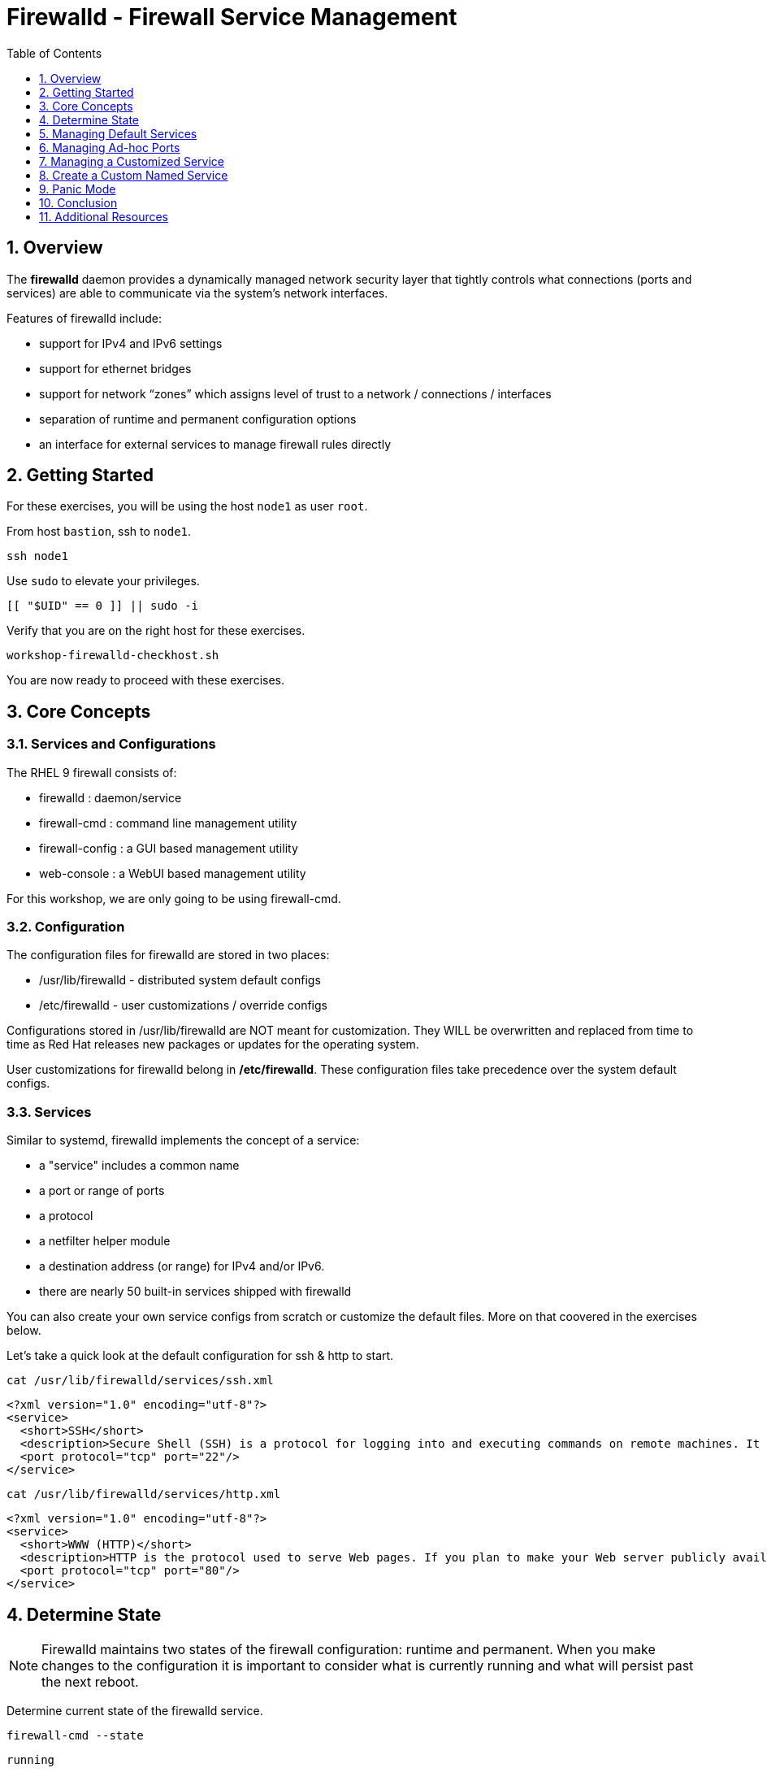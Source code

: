 :sectnums:
:sectnumlevels: 2
:markup-in-source: verbatim,attributes,quotes
ifdef::env-github[]
:tip-caption: :bulb:
:note-caption: :information_source:
:important-caption: :heavy_exclamation_mark:
:caution-caption: :fire:
:warning-caption: :warning:
endif::[]
:nic0: ens3
:format_cmd_exec: source,options="nowrap",subs="{markup-in-source}",role="copy"
:format_cmd_output: bash,options="nowrap",subs="{markup-in-source}"
ifeval::["%cloud_provider%" == "ec2"]
:nic0: eth0
:format_cmd_exec: source,options="nowrap",subs="{markup-in-source}",role="execute"
endif::[]


:toc:
:toclevels: 1

= Firewalld - Firewall Service Management

== Overview

The *firewalld* daemon provides a dynamically managed network security layer that tightly controls what 
connections (ports and services) are able to communicate via the system's network interfaces.

Features of firewalld include:

  * support for IPv4 and IPv6 settings
  * support for ethernet bridges
  * support for network “zones” which assigns level of trust to a network / connections / interfaces
  * separation of runtime and permanent configuration options
  * an interface for external services to manage firewall rules directly

== Getting Started

For these exercises, you will be using the host `node1` as user `root`.

From host `bastion`, ssh to `node1`.

[{format_cmd_exec}]
----
ssh node1
----

Use `sudo` to elevate your privileges.

[{format_cmd_exec}]
----
[[ "$UID" == 0 ]] || sudo -i
----

Verify that you are on the right host for these exercises.

[{format_cmd_exec}]
----
workshop-firewalld-checkhost.sh
----

You are now ready to proceed with these exercises.



== Core Concepts

=== Services and Configurations

The RHEL 9 firewall consists of:

  * firewalld : daemon/service
  * firewall-cmd : command line management utility
  * firewall-config : a GUI based management utility 
  * web-console : a WebUI based management utility

For this workshop, we are only going to be using firewall-cmd.

=== Configuration

The configuration files for firewalld are stored in two places:

  * /usr/lib/firewalld - distributed system default configs
  * /etc/firewalld - user customizations / override configs
 
Configurations stored in /usr/lib/firewalld are NOT meant for customization.  They 
WILL be overwritten and replaced from time to time as Red Hat releases new packages 
or updates for the operating system.

User customizations for firewalld belong in */etc/firewalld*.  These configuration 
files take precedence over the system default configs.



=== Services

Similar to systemd, firewalld implements the concept of a service:  

  * a "service" includes a common name
  * a port or range of ports
  * a protocol
  * a netfilter helper module
  * a destination address (or range) for IPv4 and/or IPv6.
  * there are nearly 50 built-in services shipped with firewalld

You can also create your own service configs from scratch or customize the default files.  More on that coovered in the exercises below.

Let's take a quick look at the default configuration for ssh & http to start.

[{format_cmd_exec}]
----
cat /usr/lib/firewalld/services/ssh.xml
----

[{format_cmd_output}]
----
<?xml version="1.0" encoding="utf-8"?>
<service>
  <short>SSH</short>
  <description>Secure Shell (SSH) is a protocol for logging into and executing commands on remote machines. It provides secure encrypted communications. If you plan on accessing your machine remotely via SSH over a firewalled interface, enable this option. You need the openssh-server package installed for this option to be useful.</description>
  <port protocol="tcp" port="22"/>
</service>
----

[{format_cmd_exec}]
----
cat /usr/lib/firewalld/services/http.xml
----

[{format_cmd_output}]
----
<?xml version="1.0" encoding="utf-8"?>
<service>
  <short>WWW (HTTP)</short>
  <description>HTTP is the protocol used to serve Web pages. If you plan to make your Web server publicly available, enable this option. This option is not required for viewing pages locally or developing Web pages.</description>
  <port protocol="tcp" port="80"/>
</service>
----

== Determine State

NOTE: Firewalld maintains two states of the firewall configuration: runtime and permanent.
When you make changes to the configuration it is important to consider what is currently
running and what will persist past the next reboot.

Determine current state of the firewalld service.

[{format_cmd_exec}]
----
firewall-cmd --state
----

[{format_cmd_output}]
----
running
----

Get a list of currently configured and active "zones".

[{format_cmd_exec}]
----
firewall-cmd --get-active-zones
----

[{format_cmd_output}]
----
public
  interfaces: {nic0}
----

You may have one or more zones depending on the host and it's configuration:

  * `public` zone on interface `{nic0}`
  * `libvirt` zone on interface `virbr0`
  
NOTE:  In this sample output, the virtual bridge `libvirt` is created and managed by libvirtd.  It is possible that your system will not have the libvirt zone.  For our purposes, we are only interested in the public zone and the interface `{nic0}`.

We had this information from the previous command, but to be more specific let's just list the physical interfaces associated with the public zone.

[{format_cmd_exec}]
----
firewall-cmd --zone=public --list-interfaces
----

[{format_cmd_output}]
----
{nic0}
----

Get a list of services configured on the public zone.

[{format_cmd_exec}]
----
firewall-cmd --zone=public --list-services
----

[{format_cmd_output}]
----
cockpit dhcpv6-client ssh
----

We see the web console, the dhcp client and of course the ssh service.

Now let's get some specific data points on the web console service (cockpit).

[{format_cmd_exec}]
----
firewall-cmd --info-service=cockpit
----

[{format_cmd_output}]
----
cockpit
  ports: 9090/tcp
  protocols:
  source-ports:
  modules:
  destination:
  includes:
  helpers:
----

Nothing too exciting, but we can note that the web console is configured on port 9090.

Finally, let's just list everything about the public zone.

[{format_cmd_exec}]
----
firewall-cmd --zone=public --list-all
----

[{format_cmd_output}]
----
public (active)
  target: default
  icmp-block-inversion: no
  interfaces: {nic0}
  sources:
  services: cockpit dhcpv6-client http ssh
  ports:
  protocols:
  forward: yes
  masquerade: no
  forward-ports:
  source-ports:
  icmp-blocks:
  rich rules:
----




== Managing Default Services

Default Services are those that are pre-defined by configuration files in either */etc/firewalld* or */usr/lib/firewalld*.  This would include any configs delivered by Red Hat as part of the operating system or those added by a system administer.

Here we will take a moment to enable the http and https service ports.





=== Add a Service

[{format_cmd_exec}]
----
firewall-cmd --add-service={http,https}
----

[{format_cmd_exec}]
----
firewall-cmd --zone=public --list-all
----

[{format_cmd_output}]
----
public (active)
  target: default
  icmp-block-inversion: no
  interfaces: ens3
  sources:
  services: cockpit dhcpv6-client http https ssh
  ports: 
  protocols:
  masquerade: no
  forward-ports:
  source-ports:
  icmp-blocks:
  rich rules:
----


Remember how we mentioned above about the two configuration states: runtime and permanent?
Notice below how the permanent state dose NOT include http or https.

[{format_cmd_exec}]
----
firewall-cmd --zone=public --list-all --permanent
----

[{format_cmd_output}]
----
public
  target: default
  icmp-block-inversion: no
  interfaces:
  sources:
  services: cockpit dhcpv6-client ssh
  ports: 
  protocols:
  masquerade: no
  forward-ports:
  source-ports:
  icmp-blocks:
  rich rules:
----

A quick way to make them permanent is to save the current runtime state to permanent.

[{format_cmd_exec}]
----
firewall-cmd --runtime-to-permanent
----

NOTE: you could have also passed the *--permanent* flag to the original command as follows `firewall-cmd --permanent --add-service={http,https}`

[{format_cmd_exec}]
----
firewall-cmd --zone=public --list-all --permanent
----

[{format_cmd_output}]
----
public
  target: default
  icmp-block-inversion: no
  interfaces:
  sources:
  services: cockpit dhcpv6-client http https ssh
  ports: 
  protocols:
  masquerade: no
  forward-ports:
  source-ports:
  icmp-blocks:
  rich rules:
----



=== Remove a Default Service

Now let us disable a service port not needed for our workshop environment, namely *dhcp6-client*.

[{format_cmd_exec}]
----
firewall-cmd --permanent --remove-service=dhcpv6-client
----

Take a look at the active services now and you should find dhcp6-client absent.

[{format_cmd_exec}]
----
firewall-cmd --list-services
----

[{format_cmd_output}]
----
cockpit http https ssh
----

This time we passed --permament with the configuration change, and therefore both the
runtime and permanent configs were updated.

[{format_cmd_exec}]
----
firewall-cmd --zone=public --list-all --permanent
----

[{format_cmd_output}]
----
public
  target: default
  icmp-block-inversion: no
  interfaces:
  sources:
  services: cockpit http https ssh
  ports: 
  protocols:
  masquerade: no
  forward-ports:
  source-ports:
  icmp-blocks:
  rich rules:
----





== Managing Ad-hoc Ports

=== Add a Port

Since we have been toying with http, it's common for httpd to also be configured on ports 8080 and 8443.  So let's simply create and ad-hoc rule to make those ports available.

[{format_cmd_exec}]
----
firewall-cmd --permanent --add-port=8080/tcp --add-port=8443/tcp
----

[{format_cmd_exec}]
----
firewall-cmd --zone=public --list-all
----

[{format_cmd_output}]
----
public
  target: default
  icmp-block-inversion: no
  interfaces:
  sources:
  services: cockpit http https ssh
  ports: 8080/tcp 8443/tcp
  protocols:
  forward: yes
  masquerade: no
  forward-ports:
  source-ports:
  icmp-blocks:
  rich rules:
----

=== Remove a Port

As much fun as that was, ad-hoc was quick and easy, but not ideal.  We really desire a formal configuration, so let us undo the ad-hoc rules.

[{format_cmd_exec}]
----
firewall-cmd --permanent --remove-port=8080/tcp --remove-port=8443/tcp
----

[{format_cmd_exec}]
----
firewall-cmd --zone=public --list-all
----

[{format_cmd_output}]
----
public
  target: default
  icmp-block-inversion: no
  interfaces:
  sources:
  services: cockpit http https ssh
  ports:
  protocols:
  forward: yes
  masquerade: no
  forward-ports:
  source-ports:
  icmp-blocks:
  rich rules:
----



== Managing a Customized Service

=== Install Configuration File

[{format_cmd_exec}]
----
workshop-firewalld-customconfigs.sh
----

Two configuration files were just created */etc/firewalld/services*

They are identical to the system defaults except that our additional ports (8080 and 8443) were added the the definition.

[{format_cmd_exec}]
----
cat /etc/firewalld/services/http.xml
----

[{format_cmd_output}]
----
<?xml version="1.0" encoding="utf-8"?>
<service>
  <short>WWW (HTTP)</short>
  <description>HTTP is the protocol used to serve Web pages. If you plan to make your Web server publicly available, enable this option. This option is not required for viewing pages locally or developing Web pages.</description>
  <port protocol="tcp" port="80"/>
  <port protocol="tcp" port="8080"/>
</service>
----

[{format_cmd_exec}]
----
cat /etc/firewalld/services/https.xml
----

[{format_cmd_output}]
----
<?xml version="1.0" encoding="utf-8"?>
<service>
  <short>Secure WWW (HTTPS)</short>
  <description>HTTPS is a modified HTTP used to serve Web pages when security is important. Examples are sites that require logins like stores or web mail. This option is not required for viewing pages locally or developing Web pages. You need the httpd package installed for this option to be useful.</description>
  <port protocol="tcp" port="443"/>
  <port protocol="tcp" port="8443"/>
</service>
----

===  Activate Service

Since the httpd service is already active, all we really need to do is reload firewalld.

[{format_cmd_exec}]
----
firewall-cmd --reload
----

=== Verification

[{format_cmd_exec}]
----
firewall-cmd --info-service=http
----

[{format_cmd_output}]
----
http
  ports: 80/tcp 8080/tcp
  protocols:
  source-ports:
  modules:
  destination:
  includes:
  helpers:
----

[{format_cmd_exec}]
----
firewall-cmd --info-service=https
----

[{format_cmd_output}]
----
https
  ports: 443/tcp 8443/tcp
  protocols:
  source-ports:
  modules:
  destination:
  includes:
  helpers:
----

[{format_cmd_exec}]
----
firewall-cmd --zone=public --list-all --permanent
----

[{format_cmd_output}]
----
public
  target: default
  icmp-block-inversion: no
  interfaces:
  sources:
  services: cockpit http https ssh
  ports: 
  protocols:
  masquerade: no
  forward-ports:
  source-ports:
  icmp-blocks:
  rich rules:
----



== Create a Custom Named Service

In this exercise you will create a custom service with a unique name.

=== Configuration File

First, have a look at the configuration file which has already been prepared for you.  It should be fairly self explanatory.

[{format_cmd_exec}]
----
cat /usr/local/etc/firewalld-customname.xml
----

./usr/local/etc/firewalld-customname.xml
[{format_cmd_output}]
----
<?xml version="1.0" encoding="utf-8"?>
<service>
 <short>workshop</short>
 <description>Workshop Test Service</description>
 <port protocol="tcp" port="7890" />
 <port protocol="udp" port="7890" />
</service>
----

=== Configuration Import

Now it is time to import the config file.

[{format_cmd_exec}]
----
firewall-cmd --new-service-from-file=/usr/local/etc/firewalld-customname.xml --name=workshop --permanent
----

[{format_cmd_exec}]
----
firewall-cmd --reload
----

=== Activate Service

Finally, activate the service and verify.

[{format_cmd_exec}]
----
firewall-cmd --add-service=workshop
----

[{format_cmd_exec}]
----
firewall-cmd --zone=public --list-all
----


Just make note of the fact we did not use the '--permanent' option with any of our commands.  If the system reboots, or if firewalld is reloaded then the custom named serviced will be lost.  You can preserve the customizations with a simple `firewall-cmd --runtime-to-permanent`

And you are done!

== Panic Mode

Panic mode allows you to immediately turn off all network traffic on a host.  

This is handy to know, but unless you are on the physical system console or remote managed console (ie: ILO, DRAC, etc...) this can be very disruptive.  So we'll provide the commands under the strict guidance that you *DON'T RUN THESE COMMANDS* during this workshop.

[WARNING]
====
_DO NOT RUN THESE COMMANDS_
----
firewall-cmd --query-panic

firewall-cmd --panic-on 

firewall-cmd --panic-off
----
====

== Conclusion

That concludes this unit on firewalld. 

Time to finish this unit and return the shell to it's home position.

[{format_cmd_exec}]
----
workshop-finish-exercise.sh
----

== Additional Resources

You can find more information:

    * link:https://developers.redhat.com/blog/2018/08/10/firewalld-the-future-is-nftables/[Firewalld: The Future is nftables]
    * link:https://access.redhat.com/documentation/en-us/red_hat_enterprise_linux/9/html/configuring_firewalls_and_packet_filters/using-and-configuring-firewalld_firewall-packet-filters[Using And Configuring Firewalls]
    
[discrete]
== End of Unit

ifdef::env-github[]
link:../RHEL9-Workshop.adoc#toc[Return to TOC]
endif::[]

////
Always end files with a blank line to avoid include problems.
////

